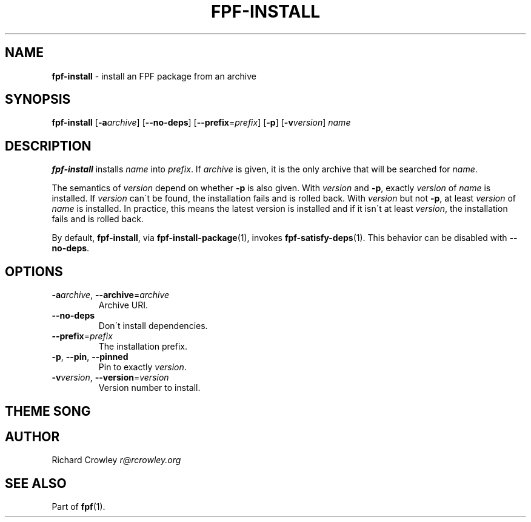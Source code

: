 .\" generated with Ronn/v0.7.3
.\" http://github.com/rtomayko/ronn/tree/0.7.3
.
.TH "FPF\-INSTALL" "1" "February 2012" "" "FPF"
.
.SH "NAME"
\fBfpf\-install\fR \- install an FPF package from an archive
.
.SH "SYNOPSIS"
\fBfpf\-install\fR [\fB\-a\fR\fIarchive\fR] [\fB\-\-no\-deps\fR] [\fB\-\-prefix\fR=\fIprefix\fR] [\fB\-p\fR] [\fB\-v\fR\fIversion\fR] \fIname\fR
.
.SH "DESCRIPTION"
\fBfpf\-install\fR installs \fIname\fR into \fIprefix\fR\. If \fIarchive\fR is given, it is the only archive that will be searched for \fIname\fR\.
.
.P
The semantics of \fIversion\fR depend on whether \fB\-p\fR is also given\. With \fIversion\fR and \fB\-p\fR, exactly \fIversion\fR of \fIname\fR is installed\. If \fIversion\fR can\'t be found, the installation fails and is rolled back\. With \fIversion\fR but not \fB\-p\fR, at least \fIversion\fR of \fIname\fR is installed\. In practice, this means the latest version is installed and if it isn\'t at least \fIversion\fR, the installation fails and is rolled back\.
.
.P
By default, \fBfpf\-install\fR, via \fBfpf\-install\-package\fR(1), invokes \fBfpf\-satisfy\-deps\fR(1)\. This behavior can be disabled with \fB\-\-no\-deps\fR\.
.
.SH "OPTIONS"
.
.TP
\fB\-a\fR\fIarchive\fR, \fB\-\-archive\fR=\fIarchive\fR
Archive URI\.
.
.TP
\fB\-\-no\-deps\fR
Don\'t install dependencies\.
.
.TP
\fB\-\-prefix\fR=\fIprefix\fR
The installation prefix\.
.
.TP
\fB\-p\fR, \fB\-\-pin\fR, \fB\-\-pinned\fR
Pin to exactly \fIversion\fR\.
.
.TP
\fB\-v\fR\fIversion\fR, \fB\-\-version\fR=\fIversion\fR
Version number to install\.
.
.SH "THEME SONG"
.
.SH "AUTHOR"
Richard Crowley \fIr@rcrowley\.org\fR
.
.SH "SEE ALSO"
Part of \fBfpf\fR(1)\.
